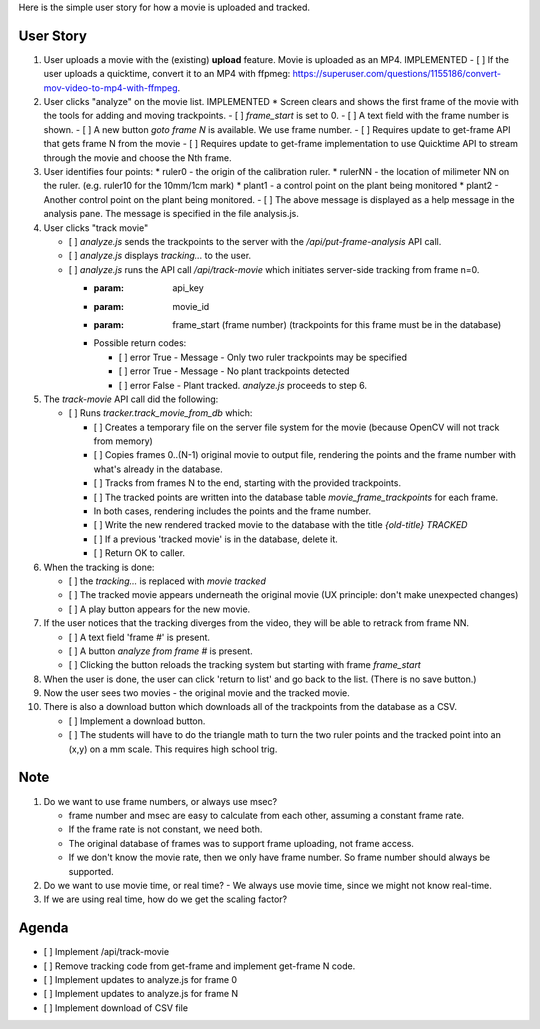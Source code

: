 Here is the simple user story for how a movie is uploaded and tracked.

User Story
==========

#. User uploads a movie with the (existing) **upload** feature. Movie is uploaded as an MP4.  IMPLEMENTED
   - [ ]  If the user uploads a quicktime, convert it to an MP4 with ffpmeg: https://superuser.com/questions/1155186/convert-mov-video-to-mp4-with-ffmpeg.
#. User clicks "analyze" on the movie list.  IMPLEMENTED
   * Screen clears and shows the first frame of the movie with the tools for adding and moving trackpoints.
   - [ ] `frame_start` is set to 0.
   - [ ] A text field with the frame number is shown.
   - [ ] A new button `goto frame N` is available.  We use frame number.
   - [ ] Requires update to get-frame API that gets frame N from the movie
   - [ ] Requires update to get-frame implementation to use Quicktime API to stream through the movie and choose the Nth frame.
#. User identifies four points:
   * ruler0  - the origin of the calibration ruler.
   * rulerNN - the location of milimeter NN on the ruler. (e.g. ruler10 for the 10mm/1cm mark)
   * plant1  - a control point on the plant being monitored
   * plant2  - Another control point on the plant being monitored.
   - [ ] The above message is displayed as a help message in the analysis pane. The message is specified in the file analysis.js.
#. User clicks "track movie"

   - [ ] `analyze.js` sends the trackpoints to the server with the `/api/put-frame-analysis` API call.
   - [ ] `analyze.js` displays `tracking...` to the user.
   - [ ] `analyze.js` runs the API call `/api/track-movie` which initiates server-side tracking from frame n=0.

     * :param: api_key
     * :param: movie_id
     * :param: frame_start (frame number)  (trackpoints for this frame must be in the database)
     * Possible return codes:

       - [ ] error True - Message - Only two ruler trackpoints may be specified
       - [ ] error True - Message - No plant trackpoints detected
       - [ ] error False - Plant tracked. `analyze.js` proceeds to step 6.

#. The `track-movie` API call did the following:

   - [ ]  Runs `tracker.track_movie_from_db` which:

     - [ ] Creates a temporary file on the server file system for the movie (because OpenCV will not track from memory)
     - [ ] Copies frames 0..(N-1) original movie to output file, rendering the points and the frame number with what's already in the database.
     - [ ] Tracks from frames N to the end, starting with the provided trackpoints.
     - [ ] The tracked points are written into the database table `movie_frame_trackpoints` for each frame.
     - In both cases, rendering includes the points and the frame number.
     - [ ] Write the new rendered tracked movie to the database with the title `{old-title} TRACKED`
     - [ ] If a previous 'tracked movie' is in the database, delete it.
     - [ ] Return OK to caller.

#. When the tracking is done:

   - [ ] the `tracking...` is replaced with `movie tracked`
   - [ ] The tracked movie appears underneath the original movie (UX principle: don't make unexpected changes)
   - [ ] A play button appears for the new movie.

#. If the user notices that the tracking diverges from the video, they will be able to retrack from frame NN.

   - [ ] A text field 'frame #' is present.
   - [ ] A button `analyze from frame #` is present.
   - [ ] Clicking the button reloads the tracking system but starting with frame `frame_start`

#. When the user is done, the user can click 'return to list' and go back to the list. (There is no save button.)

#. Now the user sees two movies - the original movie and the tracked movie.

#. There is also a download button which downloads all of the trackpoints from the database as a CSV.

   - [ ] Implement a download button.
   - [ ] The students will have to do the triangle math to turn the two ruler points and the tracked point into an (x,y) on a mm scale. This requires high school trig.

Note
====

#. Do we want to use frame numbers, or always use msec?

   - frame number and msec are easy to calculate from each other, assuming a constant frame rate.
   - If the frame rate is not constant, we need both.
   - The original database of frames was to support frame uploading, not frame access.
   - If we don't know the movie rate, then we only have frame number. So frame number should always be supported.

#. Do we want to use movie time, or real time?
   - We always use movie time, since we might not know real-time.

#. If we are using real time, how do we get the scaling factor?

Agenda
======

- [ ] Implement /api/track-movie
- [ ] Remove tracking code from get-frame and implement get-frame N code.
- [ ] Implement updates to analyze.js for frame 0
- [ ] Implement updates to analyze.js for frame N
- [ ] Implement download of CSV file
